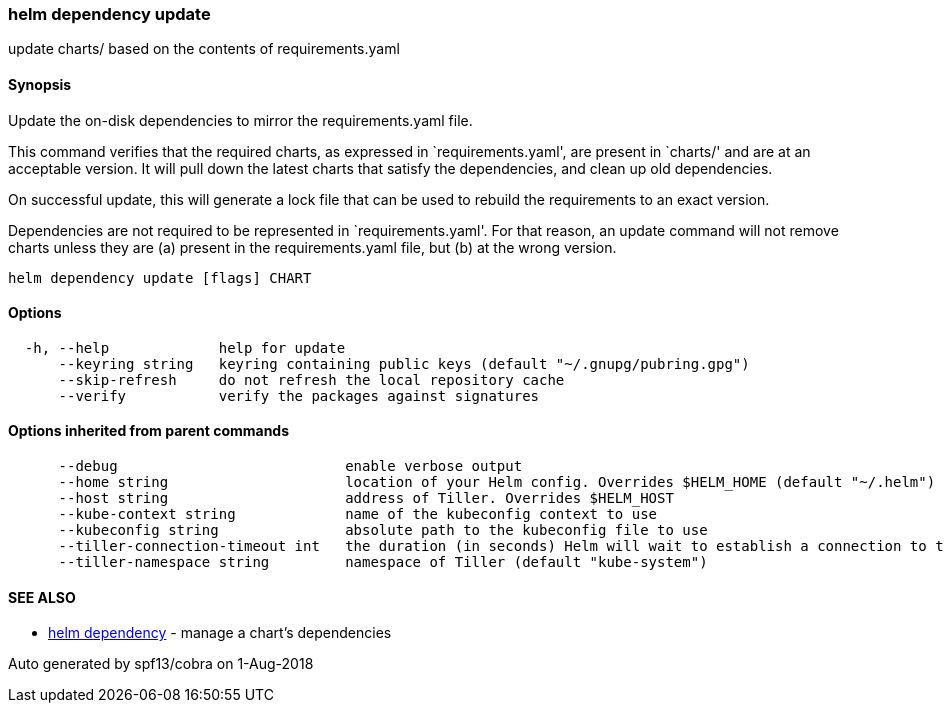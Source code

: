 helm dependency update
~~~~~~~~~~~~~~~~~~~~~~

update charts/ based on the contents of requirements.yaml

Synopsis
^^^^^^^^

Update the on-disk dependencies to mirror the requirements.yaml file.

This command verifies that the required charts, as expressed in
`requirements.yaml', are present in `charts/' and are at an acceptable
version. It will pull down the latest charts that satisfy the
dependencies, and clean up old dependencies.

On successful update, this will generate a lock file that can be used to
rebuild the requirements to an exact version.

Dependencies are not required to be represented in `requirements.yaml'.
For that reason, an update command will not remove charts unless they
are (a) present in the requirements.yaml file, but (b) at the wrong
version.

....
helm dependency update [flags] CHART
....

Options
^^^^^^^

....
  -h, --help             help for update
      --keyring string   keyring containing public keys (default "~/.gnupg/pubring.gpg")
      --skip-refresh     do not refresh the local repository cache
      --verify           verify the packages against signatures
....

Options inherited from parent commands
^^^^^^^^^^^^^^^^^^^^^^^^^^^^^^^^^^^^^^

....
      --debug                           enable verbose output
      --home string                     location of your Helm config. Overrides $HELM_HOME (default "~/.helm")
      --host string                     address of Tiller. Overrides $HELM_HOST
      --kube-context string             name of the kubeconfig context to use
      --kubeconfig string               absolute path to the kubeconfig file to use
      --tiller-connection-timeout int   the duration (in seconds) Helm will wait to establish a connection to tiller (default 300)
      --tiller-namespace string         namespace of Tiller (default "kube-system")
....

SEE ALSO
^^^^^^^^

* link:helm_dependency.md[helm dependency] - manage a chart’s
dependencies

Auto generated by spf13/cobra on 1-Aug-2018
